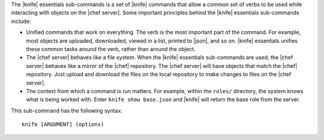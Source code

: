 .. The contents of this file are included in multiple topics.
.. This file describes a command or a sub-command for Knife.
.. This file should not be changed in a way that hinders its ability to appear in multiple documentation sets.


The |knife| essentials sub-commands is a set of |knife| commands that allow a common set of verbs to be used while interacting with objects on the |chef server|. Some important principles behind the |knife| essentials sub-commands include:

* Unified commands that work on everything. The verb is the most important part of the command. For example, most objects are uploaded, downloaded, viewed in a list, printed to |json|, and so on. |knife| essentials unifies these common tasks around the verb, rather than around the object.

* The |chef server| behaves like a file system. When the |knife| essentials sub-commands are used, the |chef server| behaves like a mirror of the |chef| repository. The |chef server| will have objects that match the |chef| repository. Just upload and download the files on the local repository to make changes to files on the |chef server|.

* The context from which a command is run matters. For example, within the ``roles/`` directory, the system knows what is being worked with. Enter ``knife show base.json`` and |knife| will return the base role from the server.

This sub-command has the following syntax::

   knife [ARGUMENT] (options)

